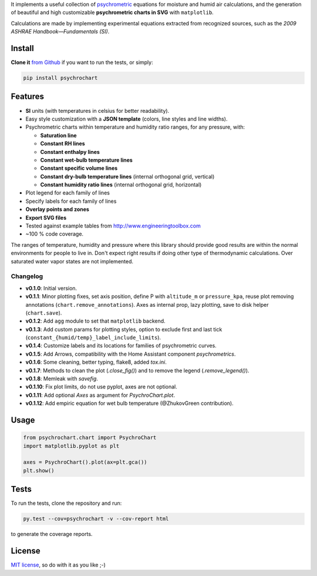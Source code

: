 
It implements a useful collection of
`psychrometric <https://en.wikipedia.org/wiki/Psychrometrics>`_ equations for
moisture and humid air calculations, and the generation of beautiful and high
customizable **psychrometric charts in SVG** with ``matplotlib``.

Calculations are made by implementing experimental equations extracted from
recognized sources, such as the *2009 ASHRAE Handbook—Fundamentals (SI)*.

Install
-------

**Clone it** `from Github <https://github.com/azogue/psychrochart.git>`_ if
you want to run the tests, or simply:

.. code:: bash

    pip install psychrochart

Features
--------

- **SI** units (with temperatures in celsius for better readability).
- Easy style customization with a **JSON template** (colors, line styles
  and line widths).
- Psychrometric charts within temperature and humidity ratio ranges,
  for any pressure, with:

  - **Saturation line**
  - **Constant RH lines**
  - **Constant enthalpy lines**
  - **Constant wet-bulb temperature lines**
  - **Constant specific volume lines**
  - **Constant dry-bulb temperature lines** (internal orthogonal grid, vertical)
  - **Constant humidity ratio lines** (internal orthogonal grid, horizontal)

- Plot legend for each family of lines
- Specify labels for each family of lines
- **Overlay points and zones**
- **Export SVG files**
- Tested against example tables from http://www.engineeringtoolbox.com
- ~100 % code coverage.

The ranges of temperature, humidity and pressure where this library should
provide good results are within the normal environments for people to live in.
Don't expect right results if doing other type of thermodynamic calculations.
Over saturated water vapor states are not implemented.

Changelog
^^^^^^^^^

-  **v0.1.0**: Initial version.
-  **v0.1.1**: Minor plotting fixes, set axis position, define P with ``altitude_m`` or ``pressure_kpa``, reuse plot removing annotations (``chart.remove_annotations``). Axes as internal prop, lazy plotting, save to disk helper (``chart.save``).
-  **v0.1.2**: Add ``agg`` module to set that ``matplotlib`` backend.
-  **v0.1.3**: Add custom params for plotting styles, option to exclude first and last tick (``constant_{humid/temp}_label_include_limits``).
-  **v0.1.4**: Customize labels and its locations for families of psychrometric curves.
-  **v0.1.5**: Add Arrows, compatibility with the Home Assistant component `psychrometrics`.
-  **v0.1.6**: Some cleaning, better typing, flake8, added `tox.ini`.
-  **v0.1.7**: Methods to clean the plot (`.close_fig()`) and to remove the legend (`.remove_legend()`).
-  **v0.1.8**: Memleak with `savefig`.
-  **v0.1.10**: Fix plot limits, do not use pyplot, axes are not optional.
-  **v0.1.11**: Add optional `Axes` as argument for `PsychroChart.plot`.
-  **v0.1.12**: Add empiric equation for wet bulb temperature (@ZhukovGreen contribution).

Usage
-----

.. code:: python

    from psychrochart.chart import PsychroChart
    import matplotlib.pyplot as plt

    axes = PsychroChart().plot(ax=plt.gca())
    plt.show()


Tests
-----

To run the tests, clone the repository and run:

.. code:: bash

    py.test --cov=psychrochart -v --cov-report html

to generate the coverage reports.

License
-------

`MIT license <https://github.com/azogue/psychrochart/blob/master/LICENSE>`_, so do with it as you like ;-)


